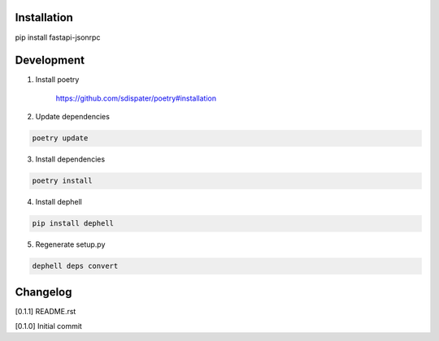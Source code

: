 Installation
============

pip install fastapi-jsonrpc

Development
===========

1. Install poetry

    https://github.com/sdispater/poetry#installation

2. Update dependencies

.. code:: bash

    poetry update

3. Install dependencies

.. code:: bash

    poetry install

4. Install dephell

.. code:: bash

    pip install dephell

5. Regenerate setup.py

.. code:: bash

    dephell deps convert

Changelog
=========

[0.1.1] README.rst

[0.1.0] Initial commit
